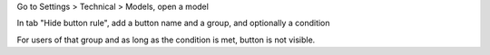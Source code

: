 Go to Settings > Technical > Models, open a model

In tab "Hide button rule", add a button name and a group, and optionally a condition

For users of that group and as long as the condition is met, button is not visible.
